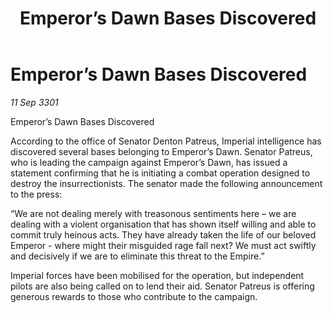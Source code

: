 :PROPERTIES:
:ID:       424d425f-2564-45cf-94db-e252fbdd3146
:END:
#+title: Emperor’s Dawn Bases Discovered
#+filetags: :Empire:galnet:

* Emperor’s Dawn Bases Discovered

/11 Sep 3301/

Emperor’s Dawn Bases Discovered 
 
According to the office of Senator Denton Patreus, Imperial intelligence has discovered several bases belonging to Emperor’s Dawn. Senator Patreus, who is leading the campaign against Emperor’s Dawn, has issued a statement confirming that he is initiating a combat operation designed to destroy the insurrectionists. The senator made the following announcement to the press: 

 “We are not dealing merely with treasonous sentiments here – we are dealing with a violent organisation that has shown itself willing and able to commit truly heinous acts. They have already taken the life of our beloved Emperor - where might their misguided rage fall next? We must act swiftly and decisively if we are to eliminate this threat to the Empire.” 

Imperial forces have been mobilised for the operation, but independent pilots are also being called on to lend their aid. Senator Patreus is offering generous rewards to those who contribute to the campaign.
